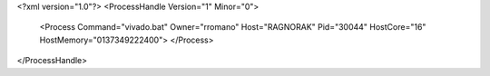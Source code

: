 <?xml version="1.0"?>
<ProcessHandle Version="1" Minor="0">
    <Process Command="vivado.bat" Owner="rromano" Host="RAGNORAK" Pid="30044" HostCore="16" HostMemory="0137349222400">
    </Process>
</ProcessHandle>
